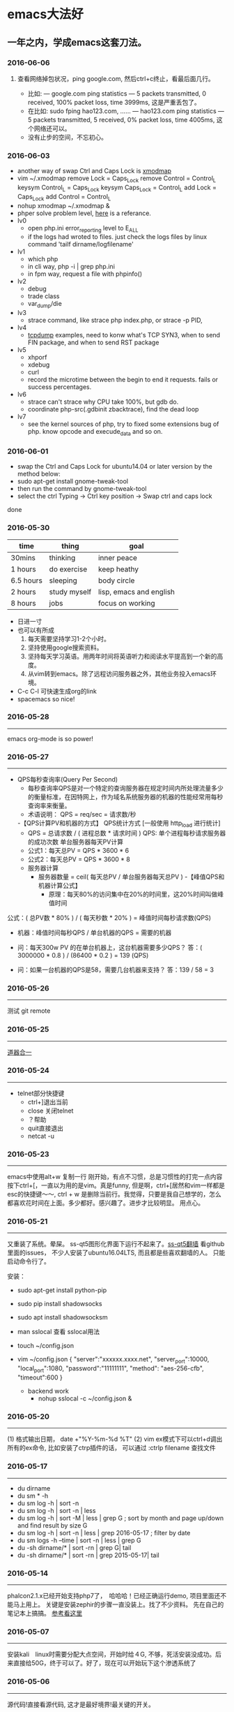 
* emacs大法好
** 一年之内，学成emacs这套刀法。
*** 2016-06-06
*****  查看网络掉包状况，ping google.com, 然后ctrl+c终止，看最后面几行。
+ 比如: --- google.com ping statistics --- 5 packets transmitted, 0 received, 100% packet loss, time 3999ms, 这是严重丢包了。
+ 在比如: sudo fping hao123.com, ...... --- hao123.com ping statistics --- 5 packets transmitted, 5 received, 0% packet loss, time 4005ms, 这个网络还可以。
+ 没有止步的空间，不忘初心。
*** 2016-06-03
+ another way of swap Ctrl and Caps Lock is [[https://www.emacswiki.org/emacs/MovingTheCtrlKey][xmodmap]] 
+ vim ~/.xmodmap
  remove Lock = Caps_Lock
  remove Control = Control_L
  keysym Control_L = Caps_Lock
  keysym Caps_Lock = Control_L
  add Lock = Caps_Lock
  add Control = Control_L
+ nohup xmodmap ~/.xmodmap  &
+ phper solve problem level, [[http://rango.swoole.com/archives/340][here]] is a referance.
+ lv0 
  - open php.ini error_reporting level to E_ALL
  - if the logs had wroted to files. just check the logs files by linux command 'tailf dirname/logfilename'
+ lv1 
  - which php
  - in cli way, php -i | grep php.ini
  - in fpm way, request a file with phpinfo()
+ lv2
  - debug
  - trade class
  - var_dump/die
+ lv3 
  - strace command, like strace php index.php, or strace -p PID, 
+ lv4
  - [[http://www.rationallyparanoid.com/articles/tcpdump.html][tcpdump]] examples, need to konw what's TCP SYN3, when to send FIN package, and when to send RST package
+ lv5 
  - xhporf
  - xdebug
  - curl
  - record the microtime between the begin to end it requests. fails or success percentages.
+ lv6
  - strace can't strace why CPU take 100%, but gdb do.
  - coordinate php-src(.gdbinit zbacktrace), find the dead loop
+ lv7
  - see the kernel sources of php, try to fixed some extensions bug of php. know opcode and execude_data and so on.

*** 2016-06-01 
+ swap the Ctrl and Caps Lock for ubuntu14.04 or later version by the method below:
+ sudo apt-get install gnome-tweak-tool
+ then run the command by gnome-tweak-tool
+ select the ctrl Typing -> Ctrl key position -> Swap ctrl and caps lock
done
*** 2016-05-30 
| time      | thing        | goal                    |
|-----------+--------------+-------------------------|
| 30mins    | thinking     | inner peace             |
| 1 hours   | do exercise  | keep heathy             |
| 6.5 hours | sleeping     | body circle             |
| 2 hours   | study myself | lisp, emacs and english |
| 8 hours   | jobs         | focus on working        |

+ 日进一寸
+ 也可以有所成
  1) 每天需要坚持学习1-2个小时。
  2) 坚持使用google搜索资料。
  3) 坚持每天学习英语。用两年时间将英语听力和阅读水平提高到一个新的高度。
  4) 从vim转到emacs。除了远程访问服务器之外，其他业务投入emacs环境。
     
+ C-c C-l 可快速生成org的link
+ spacemacs so nice!

*** 2016-05-28
----------------------------------------------------------------------
emacs org-mode is so power!

*** 2016-05-27
----------------------------------------------------------------------
+ QPS每秒查询率(Query Per Second)
  - 每秒查询率QPS是对一个特定的查询服务器在规定时间内所处理流量多少的衡量标准，在因特网上，作为域名系统服务器的机器的性能经常用每秒查询率来衡量。
  - 术语说明：
    QPS = req/sec = 请求数/秒
  -【QPS计算PV和机器的方式】
  QPS统计方式 [一般使用 http_load 进行统计]
  - QPS = 总请求数 / ( 进程总数 * 请求时间 )
    QPS: 单个进程每秒请求服务器的成功次数
    单台服务器每天PV计算
  - 公式1：每天总PV = QPS * 3600 * 6
  - 公式2：每天总PV = QPS * 3600 * 8
  +  服务器计算
    - 服务器数量 = ceil( 每天总PV / 单台服务器每天总PV )
      -【峰值QPS和机器计算公式】
      - 原理：每天80%的访问集中在20%的时间里，这20%时间叫做峰值时间
公式：( 总PV数 * 80% ) / ( 每天秒数 * 20% ) = 峰值时间每秒请求数(QPS)
- 机器：峰值时间每秒QPS / 单台机器的QPS = 需要的机器
- 问：每天300w PV 的在单台机器上，这台机器需要多少QPS？
  答：( 3000000 * 0.8 ) / (86400 * 0.2 ) = 139 (QPS)

- 问：如果一台机器的QPS是58，需要几台机器来支持？
  答：139 / 58 = 3

*** 2016-05-26
----------------------------------------------------------------------
测试 git remote 
*** 2016-05-25
----------------------------------------------------------------------
[[http://www.cnblogs.com/zhuweisky/p/5003771.html][道器合一]]

*** 2016-05-24
----------------------------------------------------------------------
+ telnet部分快捷键
  - ctrl+]退出当前
  - close 关闭telnet
  - ？帮助
  - quit直接退出
  - netcat -u 

*** 2016-05-23
----------------------------------------------------------------------
emacs中使用alt+w 复制一行
刚开始，有点不习惯，总是习惯性的打完一点内容按下ctrl+[，一直以为用的是vim。真是funny, 但是啊，ctrl+[居然和vim一样都是esc的快捷键～～,
ctrl + w 是删除当前行。我觉得，只要是我自己想学的，怎么都喜欢花时间在上面。多少都好。感兴趣了。进步才比较明显。
用点心。

*** 2016-05-21
----------------------------------------------------------------------

又重装了系统。晕屎。
ss-qt5图形化界面下运行不起来了。[[https://github.com/shadowsocks/shadowsocks-qt5/issues/312][ss-qt5翻墙]]
看github里面的issues， 不少人安装了ubuntu16.04LTS, 而且都是些喜欢翻墙的人。
只能启动命令行了。

安装：
+ sudo apt-get install python-pip
+ sudo pip install shadowsocks
+ sudo apt install shadowsocksm

+ man sslocal 查看 sslocal用法

+ touch ~/config.json 
+ vim ~/config.json
  {
  "server":"xxxxxx.xxxx.net",
  "server_port":10000,
  "local_port":1080,
  "password":"11111111",
  "method": "aes-256-cfb",
  "timeout":600
  }

 + backend work
  - nohup sslocal -c ~/config.json  &  

*** 2016-05-20
----------------------------------------------------------------------
(1) 格式输出日期， date +"%Y-%m-%d %T"
(2) vim ex模式下可以ctrl+d调出所有的ex命令, 比如安装了ctrp插件的话， 可以通过 :ctrlp filename 查找文件

*** 2016-05-17
----------------------------------------------------------------------
+ du dirname
+ du sm * -h
+ du sm log -h | sort -n 
+ du sm log -h | sort -n | less
+ du sm log -h | sort -M | less | grep G          ; sort by month and page up/down and find result by size G
+ du sm log -h | sort -n | less | grep 2016-05-17 ; filter by date
+ du sm logs -h --time | sort -n | less | grep G 
+ du -sh dirname/* | sort -rn | grep G| tail 
+ du -sh dirname/* | sort -rn | grep 2015-05-17| tail 

*** 2016-05-14
----------------------------------------------------------------------
phalcon2.1.x已经开始支持php7了，　哈哈哈！已经正确运行demo, 项目里面还不能马上用上。
关键是安装zephir的步骤一直没装上。找了不少资料。
先在自己的笔记本上搞搞。
[[https://gist.github.com/Tosyn/fef6437dd3906ff200e471e478eaae95][参考看这里]]

*** 2016-05-07
----------------------------------------------------------------------
安装kali　linux时需要分配大点空间，开始时给４G, 不够，死活安装没成功。后来直接给50G，终于可以了。好了，现在可以开始玩下这个渗透系统了

*** 2016-05-06
----------------------------------------------------------------------
源代码!直接看源代码, 这才是最好境界!最关键的开关。

*** 2016-04-30
----------------------------------------------------------------------
提高业务能力的同时，坚持学习python。后者反过来会促进业务能力的增强。

*** 2016-04-29
----------------------------------------------------------------------
+ To follow the path: 沿着这样一条道路：
+ look to the master, 关注大师，
+ follow the master, 跟随大师，
+ walk with the master, 与大师同行，
+ see through the master, 洞察大师，
+ become the master. 成为大师。

*** 2016-04-24
sed命令相当的牛逼，　一定要学会，　sed -i 直接可以编辑文件，当一个文件很大时，用sed比vim要更方便
----------------------------------------------------------------------
+ nl 
+ sed
+ awk
三个命令行非常有用

*** 2016-04-23
----------------------------------------------------------------------
+ 升级到ubuntu16.04之后，发现php也更新了。但是mysql没更新。重新布置下环境：　
  1) sudo apt-get install php7.0-fpm php7.0-mysql
  2) sudo vim /etc/nginx/sites-available/default 添加index.php
  3) 将这行注释去掉，fastcgi_pass unix:/run/php/php7.0-fpm.sock;
  4) include snippets/fastcgi-php.conf;这样放出来
  5) sudo nano /etc/php/7.0/fpm/php.ini , 将cgi.fix_pathinfo=0
  6) sudo service php7.0-fpm reload 成功了
  7) laravel 的spark需要在php7.0的基础上安装mbstring扩展
  8) sudo apt install php7.0-mbstring

*** 2016-04-11
----------------------------------------------------------------------
+ ubuntu下使用c-space启动emacs内的中文输入法，　lc_ctype=zh_cn.utf-8 emacs 
+ gtd getting thing done, 翻译：把事情做完。
  - 本质是放空人的大脑。然后一步步按照设定的路线去努力执行。
  - 五个核心原则是：收集、整理、组织、回顾、执行。
+ laravel 5 查询最后一条查询sql 
  - 需要开启querylog 
  - db::connection()->enablequerylog();
  - dd(db::getgetquerylog());

*** 2016-04-09
----------------------------------------------------------------------
+ ubuntu14.04 默认的nodejs太老了，　
  - sudo add-apt-repository ppa:chris-lea/node.js
  - sudo apt-get update
  - sudo apt-get install nodejs

*** 2016-04-06
+ mysql去除重复的数值
  - select  b.id, b.status, b.name,  case  when f.id is null then 0 else 1 end is_tag
    from b_table as b 
    left join d_table as d on b.id=d.id 
    left  join (select distinct id from f_table) as f on b.id=f.id
    where b.status=3;
*** 2016-04-03
----------------------------------------------------------------------
今天是清明节
看了下数据库的帮助命令，　大有搞头啊！　help command 可以看见少数操作命令，　help contents相当于进入了一个mysql的结构的总目录。对于mysql还是有很多东西不知道的呀，嘿嘿嘿~
*** 2016-04-01
----------------------------------------------------------------------
愚人节～～，　学习新的东西的时候，自己才会全身心的投入进去。
*** 2016-03-31
----------------------------------------------------------------------
mysql 查询字段长度：　select length(column_name) from table_name;

*** 2016-03-31
----------------------------------------------------------------------
mysql查看保存的字段长度: select  length(str) from test_table;

*** 2016-03-25
----------------------------------------------------------------------
+ dpkg -l | grep jdk 
+ dpkg -l 查看linux下安装文件路径
*** 2016-03-25
----------------------------------------------------------------------
请解释下strtotime(),time(),microtime(),date()的区别。。。。。。

*** 2016-03-24
----------------------------------------------------------------------
远程版本库采用merge request比本地merge master更高效

*** 2016-03-23
----------------------------------------------------------------------
+ 今天学了两个牛逼的命令：
  - 一个是vim 中的多文件替换 
    1):args dirname/**/*.php 
    2):argdo %s/test1/test2/ge | update
  - 二是：linux终端 grep -rl need_replace_word dirname | xargs sed -i 's/test1/test2/g'

+ 查看内存
  cat /proc/meminfo

*** 2016-03-16
----------------------------------------------------------------------
通过 curl　方式发post请求，如果url域名经过 30x　跳转后，$_post不会被保持的！可以通过ip方式避免跳转的问题 
301的调整是不被保持的

*** 2016-03-15
----------------------------------------------------------------------
回顾一下本次alphago与小石头的人机对局，感觉很奇妙啊。alphago确实有进入世界前三的水准。对处于下坡路的小李来说，相对吃力。这个时代，正是缺少神之一手的棋手的时代。然而alphago还不是完全体，人类已经意识到围棋还存在的广阔的提升空间，或许等begago出来的时候，或许人类将迎来围棋的巅峰时代!而我们将见证到这个围棋时代的到来。

*** 2016-03-13
----------------------------------------------------------------------
第７８手的挖，　实在是"神之一手"啊。这一刻，　简直是吴清源附体，　佐为附体啊！这才是小李啊！哈哈，那个犀利的小石头还在。这才是围棋的魅力所在啊！逼得alphago都出bug了！

*** 2016-03-12
----------------------------------------------------------------------
alphago 太牛逼了。完全颠覆了我心目中机器对围棋的理解。见证了这个奇特的围棋历史奇点。

*** 2016-03-11

永远不要轻视那些看起来能力不如自己的人.
今天被一个初中生给我上了一课：我不够自律。自己的自控能力不够。
如果我连自己的没法控制，那真的是一无是处。

*** 2016-03-10
----------------------------------------------------------------------
这给了我一个很大的启发：
(1) 如果要赌，你就赌人少赌的那个。人类的本性是和自然规律相反的。
(2) 太震惊了，　alphago第二局居然也赢了。
(3) 要集中力量。
(4) 向大师学习。

*** 2016-03-09
----------------------------------------------------------------------
今天李世石败给ai了。历史的一个重要时刻啊。计算机离人的思考思维还有多远距离？

*** 2016-03-09
----------------------------------------------------------------------
今天李世石要于ai比赛了。历史的一个重要时刻啊。计算机离人的思考思维还有多远距离？

gulp 依赖比较新的npm, npm需升级到5.7.1. 

*** 2016-03-09
----------------------------------------------------------------------
df 查看硬盘使用情况, du -sm * -h 查看磁盘空间   -h human

*** 2016-03-07
----------------------------------------------------------------------
既然是数据, 在计算机网络结构层划分中一定有对应的有载体和关联, 需要重新梳理下这其中的关系.

*** 2016-03-05
----------------------------------------------------------------------
时间，精力，钱被撕的四分五裂，这样下去什么事情也弄不成。

*** 2016-03-03
----------------------------------------------------------------------
将早上的一点时间抽出来。积累起来做点事情。还有坐车的时间。
所有的事物都可以看成是数据。他们都有最小的单元结构，不同的次序组成了他们的运行的流程。要知道他们之间的关系，必须熟悉他们的结构和组织形式，以及他们运行的次序。

*** 2016-03-03
----------------------------------------------------------------------
我的时间都用在哪里了？
今天安装nvm, 用于node.js版本管理。
(1) git 下载creationix下的nvm到本地，
(2) 进入目录，执行./install.sh
(3) 启用source ./nvm.sh
(4) 将变量写到.zshrc里面去，　开机启动
(5) nvm -v
(6) nvm help 开始玩吧
用简单的思维来总结网络的事物，　我的理解是：数据, 结构, 次序的集合。

*** 2016-03-01
----------------------------------------------------------------------
laravel 的eloquent非常强大，　比phalcon强大太多了。
夜深人静，　折开笔记本，启动ubuntu, 戴上耳机， 翻开今天下载的一首音乐。一个悠扬的声音划破天际，直抵心房，仿佛穿行在一条苍茫峡谷。　　
什么时候能弄一套合心意的音响？

*** 2016-02-29
----------------------------------------------------------------------
即使对某一件兵器特别偏爱， 也不要拘泥于兵器。有比兵器更强大的力量。

*** 2016-02-27
----------------------------------------------------------------------
导出查询结果到一个文件里面。
mysql -uname -h hostname -p psw -e"use dbname; select * from table" > /temp/test.xls

还是一句话：天下武功， 唯快不破.

+ php artisan make:middleware oldmiddleware  
+ php artisan make:middleware beforemiddleware 前置操作的中间件
+ php artisan make:middleware aftermiddleware 后置操作的中间件

vagrant up启动时， 启动virtualbox时报个错。
"virtualbox failed to open a session for the virtual machine  "

*** 2016-02-26
----------------------------------------------------------------------
+ shadowsocks-go翻墙
  1) sudo apt-get install golang
  2) git clone https://github.com/shadowsocks/shadowsocks-go
  3) echo $golang 查看go路径, 比如是~/gocode什么的, 然后进去, 一直到src下面, 新建文件夹golnag.org/x, 下载加密crypto,命令为git clone https://github.com/golang/crypto
  4) 现在可以安装go-server了
    - go get github.com/shadowsocks/shadowsocks-go/cmd/shadowsocks-server 再就是客户端
    - go get github.com/shadowsocks/shadowsocks-go/cmd/shadowsocks-local 这就安装大工告成了！
  5) 放心， 你怎么输入google都不会有反应的。不用着急， 还没完, 启动啊，
  可以放到后台去， 免得占用我的终端
    - cd ~/go路径/bin, 执行
    - nohup .shadowsocks-server  &
    - nohup .shadowsocks-local  &
  现在， 到墙外去耍去吧！前提是你的chome安装了switchysharp.1.10.5.crx或者别的代理
  这能帮到这里了～
+ laravel 这个最好还是设置下快捷方式
 - 将alias laravel='~/.composer/vendor/bin/laravel'  放置到~/.zshrc最后， 
 - 重新执行下这个文件source ~/.zshrc, 这里的zshrc是和bash一样的工具, 就是更强大一下， 至于强大在哪些地方， 我也不知道。
+ 没有沉淀的输出如果传播出去， 很快就会消散, 消亡。
  怎么把项目弄到博客网站上去？这是个问题。 现在只是一个一个文件的放上去， 很不好。
+ php artisan migrate 时发现自己的文件名改过了。可以 composer dump-autoload一下, 再重新执行即可。laravel貌似比phalcon好用的多。
+ 今天被onclick坑死了！ <a onclick="method_dosth()"></a> onclick这个写法， 不知道是怎么回事， 到app的话调用了什么都是没有回调的～～， 必须携程onclick， 谁能解释一下？
laravel 上手很快。下周可以用laravel来做博客的开发框架。

*** 2016-02-25
----------------------------------------------------------------------
修改git默认的nano编辑器为vim的方法， 设置一下 git config –global core.editor vim

*** 2016-02-24
----------------------------------------------------------------------
从一个不熟悉的环境转回来, 感觉vim是如此的顺心如意! 这兵器果然越用约有意思.
利用周末的时间，下周一之前， 将一个简单的图书馆管理系统开发出来。使用laravel框架, 优先做图书增删改查， 以及借阅的功能。
晋级那种事放到后面再说。技术上来之后， 晋级不晋级， 无所谓。
那么， 让我们开始吧。哟西～ 

*** 2016-02-23
----------------------------------------------------------------------
9秒开机了！so sexy!ssd 大发好！x
*** 2016-02-22
----------------------------------------------------------------------
两种兵器对比着学。
固态硬盘的速度比机械硬盘存在一个质的差别。

*** 2016-02-19
----------------------------------------------------------------------
+ "建设性的懒惰才是真正的程序员应该有的特质。"
+ "虽然编程基本上仍是一种个人封闭的活动，真正高超的程序来自于借助整个社区的注意力和脑力。一哥在封闭的项目中只使用自己脑力的开发者， 将会输给一个知道创造一个开放、进化式的环境--从中吸收成千上万人的探索设计空间的反馈、编码贡献、臭虫检测和其他的改进--开开发者。"

+ "目标只有通过许多共同意志的竭诚努力才能实现."
+ "不管怎样， 在一个便宜电脑和快速互联网连接的世界里， 我们很一致的发现真正唯一的稀缺资源是有技术的努力。开源项目本质上从不会为了争夺机器或者网络或办公空间而成立；他们只在开发者自己失掉兴趣的时候消亡。"
+ "开源的成功带来的一个最重要的影响会是教育我们：乐趣是创造性工作中最有效的经济模式。"

*** 2016-02-09
----------------------------------------------------------------------
年味一年比一年淡了。

*** 2016-02-06
----------------------------------------------------------------------
回家的路

*** 2016-02-04
----------------------------------------------------------------------
emacs 是个什么东西？
用emacs -nw -q 不安装任何插件启动emacs

*** 2016-02-18
----------------------------------------------------------------------
进入帮助文档内部
+ c-h i
+ c-h t
+ c-h w
+ m-x tetris 玩俄罗斯方块
+ emacs -nw --color=no  不需要颜色
+ emacs --daemon 作为守护进程运行
+ emacsclient -t 桌面环境下打开命令行版的emacs

*** 2016-02-17
----------------------------------------------------------------------
what a beauty day today ! emacs is coming! come on!
+ m-d equal kill a word
+ m-delete means backward-kill-world
+ m-k kill-sentence
+ c-k kill-line
+ reset c-x u, c-/, c-_
+ c-y means paste, but  c-y then m-y means next paste, like next register in vim, just like a circle
+ c-u means n times to do 
  examples like : c-u 6 c-k means delete three lines, not 6 lines!
+ c-g(esc esc esc) keyboard-quit
+ backspace        backward-delete-char
+ c-d              delete-char
+ c-x c-s              save
+ move : 
+ c-f next-char
+ c-b prew-char
+ c-p prew-line
+ c-n next-line
+ c-e end-of-line
+ c-a ahead-of-line
+ c-l  like h m l in vim(re center)
+ m-f forward-word
+ m-b backward-word
+ m-a backward-sentence
+ m-e forward-sentence
+ c-v  scroll-up
+ m-v  scroll-down
 search:
+ c-s isearch forward
+ c-r isearch backward
+ esc c-s  isearch-forward-regexp
+ esc c-r  isearch-backward-regexp
+ m-%      waken replacement
+ c-x c-f  find a file 
+ c-x o  change window
+ c-x 1  only one window, like :only in vim
+ c-x c-b list all the buffer files
+ c-x b 
+ c-x k kill-buffer
+ m-x describe-variable -> "enter" -> auto-mode-alist see all the mode , so sexy!
+ m-x compile  woken the compile in linux
+ c-\切换输入法
+ c-x shell 进入shell模式, 然后c-x c-b 返回buffer

*** 2016-02-16
----------------------------------------------------------------------
start to use emacs to do something

*** 2016-02-03
----------------------------------------------------------------------
开始学习emacs
网站搭建起来之后，要逐步建立起自己的博客系统。
持续更新较高质量的博客内容。
你问我800多块钱的书， 我会不会看？那我买来是干什么的？

*** 2016-01-24
----------------------------------------------------------------------
做人确实比学代码难
用一个简单的文本文件把每次出错的信息记录下来，后面如果解决了就把解决方法也记录一下，养成这种学习习惯，会受益匪浅, 写博客是最好的办法。

*** 2016-01-23
------------------------------------------------------------------------
一龙哥身上有很多东西可以学习。查找一个问题，居然可以发现其背后那么多关联的东西。受教了。

*** 2016-01-22
------------------------------------------------------------------------
知耻而后勇.
let's go!

*** 2016-01-21
------------------------------------------------------------------------
window.location.search可以获取url里面的查询的参数。
今天遇到一个问题：h5调用app接口。这个很难做兼容。
*** 2016-01-20
------------------------------------------------------------------------
nohup my/go/command   &    可以把程序丢到后台去，　注销不会kill这个进程，　重启可以。若用ctrl+z做相同的事，　退出当前终端，　进程被kill.

*** 2016-01-19
------------------------------------------------------------------------
zsh终端里面可以直接输入文件夹名，　进入目录，不需要加前缀cd。
..直接道上一级目录。~直接到home目录来了。 不错。

"计划这个词，只是将构思束之高阁的另一种表达方式。只要想到好的构思，我们立刻就着手实现。"  --《黑客与画家》
instll phpbrew to control  version of php. [[https://github.com/phpbrew/phpbrew][phpbrew]]

*** 2016-01-18
------------------------------------------------------------------------
备案提交了，下周拍下照，备案应该就快下来了。我自个儿的网站的第一个hello　world就快出来了。到时候，有的写了。写作于我而言有特殊的用处。对于我来说，是真正的好记性不如烂笔头。而且随着岁月溜去，能留下某一下瞬间的想法，不是一件很有意思的事情么？　
rsync -av　file (or dir) nil@xxx.xx.x.xxxxx:/home/nil 远程复制命令，　niubility!

*** 2016-01-17
------------------------------------------------------------------------
下划线和竖线都比矩形的光标要快。

*** 2016-01-16
------------------------------------------------------------------------
+ vim 中直接!clisp %执行当前lisp文件，　无须退出。
+ ssh key 
+ ssh-keygen -t rsa -c 'email'

+ 安装composer并且设置为全局变量
  curl -ss https://getcomposer.org/installer | sudo php -- --install-dir=/usr/local/bin --filename=composer

1999年的那年，　京东和阿里不同的领导人的定位，居然发展成今天的格局。定位不同，发展的速度，方向差异竟然这么大！

*** 2016-01-14
------------------------------------------------------------------------
+ chsh -s /bin/zsh root
+ chsh -s /bin/zsh 当前用户修改bash=>zsh

+ curl -ssl http://git.io/git-extras-setup | sudo bash /dev/stdin
  安装git summary 代码统计
+ curl -ssl http://git.io/git-extras-setup | sudo bash /dev/stdin
  安装git summary 代码统计

+ 查询某一列重复的记录
  select user_name, count(*) as count from user_table group by user_name having count>1; 

+ sudo nginx -s reload 可以替代sudo service nginx restart
+ 丧心病狂的配置啊
  git config --global alias.lg "log --color --graph --pretty=format:'%cred%h%creset -%c(yellow)%d%creset %s %cgreen(%cr) %c(bold blue)<%an>%creset' --abbrev-commit"

*** 2016-01-13
------------------------------------------------------------------------
学了点emacs的皮毛， 感觉不是很顺手，毕竟vim使用快一年半了。但是emacs应该是lisp入门的绝好材料。
+ c-p上，c-f后, c-b左，c-n下一
+ c-l上中下屏幕切
+ c-x c-q只读模式， 相当于vim的普通模式
+ c-v下一页， m-v上一页, 
+ control和alt基本上是对着干， vim里面是大小写对着来。
+ c-a和c-e将光标移到“一行”的头尾， m-a和m-e将光标移动到"一句"的头尾

*** 2016-01-12
------------------------------------------------------------------------
lisp是什么样的语言？这个们进去会怎么样？看了《黑客与画家》， 很有冲动， 想钻进这道门里去。在知乎，百度，google， 各种途径里面去找它的点点滴滴， 迫切想找一个入口。
这两天的事物很有冲击力：虾米的大气音乐， deepin系统的使用， 对lisp的着迷， 。。。。。。
脑子充血了，反正。不管是什么路了。我冲下去了！

*** 2016-01-10
------------------------------------------------------------------------
from today , use deepin system for my own computer system
use english everyday 

good beginning!
deepin install php7.0.2   by "[[http://blog.sina.com.cn/s/blog_40bb2de40102w718.html][deepin下安装php7]]"

sleep well tonight, tomorrow sun will still rises

gtkhash
ubuntu下校验文件的hash值工具
*** 2016-01-08
--------------------------------------------------------------------------

+ 测试git rebase -i
+ find / -name 'metronic' -type d   # 查找目录
+ find / -name components_editors.html -print # 查找文件

*** 2016-01-04
--------------------------------------------------------------------------
学习应该是随时随地, 从项目中吸收养分. 以项目中遇到的问题和疑点展开, 由点到面的蔓延.而不是特意的去学习各种还没有用上的东西. 学以致用是最适合自己的学习东西的方法.
随着经验的积累, 知识结构也会慢慢完善起来. 最后再补充缺失的知识结构.
越学越有意思了.

*** 2016-01-04
--------------------------------------------------------------------------
insert into  replace into 和 insert的区别, 

insert into表示插入数据，数据库会检查主键，如果出现重复会报错； 
replace into表示插入替换数据，需求表中有primarykey，或者unique索引，如果数据库已经存在数据，则用新数据替换，如果没有数据效果则和insert into一样； 
insert ignore表示，如果中已经存在相同的记录，则忽略当前新数据
*** 2016-01-03
--------------------------------------------------------------------------
凌晨四点, 醒. 人生百年, 白驹过隙. 

"
代码review ，合并master 之前还是要认真做代码审查，提高代码质量
开发之前不要急着coding，先做到心里有比较完整的思路，再开始，要注意一开始代码的质量，不要等到最后去优化，优化，可以随时随地
"
------ 旺旺

*** 2016-01-01
--------------------------------------------------------------------------
还是应该打实基础.

*** 2015-12-28
--------------------------------------------------------------------------
+ extract() 函数把数组按键值映射出来.
+ ctrl-t 和ctrl-o, ctrl-i的区别是?

*** 2015-12-27
--------------------------------------------------------------------------
adminlte 这个后台样式也不错

*** 2015-12-26
--------------------------------------------------------------------------
metronic 有很多的js
终端界面的颜色不太好看.
技术,没有终点.

*** 2015-12-25
--------------------------------------------------------------------------
到过一个地方之后，可能都会对之前不可企及的东西不以为然。比如，买过一个体验不错的耳机之后，你之前的那些随手机赠送的耳机，将变得难以忍受。甚至宁愿不听。

*** 2015-12-24
--------------------------------------------------------------------------
mysql 声明变量及赋值
select @a:=1;select count(*) from table_name where 1=1 and id>1 and (@a:=@a+1);select @a;

*** 2015-12-23
--------------------------------------------------------------------------
http定义了与服务器交互的不同方法，最基本的方法有4种，分别是get，post，put，delete。url全称是资源描述符，我们可以这样认为：一个url地址，它用于描述一个网络上的资源，而http中的get，post，put，delete就对应着对这个资源的查，改，增，删4个操作。到这里，大家应该有个大概的了解了，get一般用于获取/查询资源信息，而post一般用于更新资源信息

"理论上讲，post是没有大小限制的，http协议规范也没有进行大小限制, post数据是没有限制的，起限制作用的是服务器的处理程序的处理能力"

post的安全性要比get的安全性高
get是向服务器发索取数据的一种请求，而post是向服务器提交数据的一种请求

http定义了与服务器交互的不同方法，最基本的方法有4种，分别是get，post，put，delete。url全称是资源描述符，我们可以这样认为：一个url地址，它用于描述一个网络上的资源，而http中的get，post，put，delete就对应着对这个资源的查，改，增，删4个操作。到这里，大家应该有个大概的了解了，get一般用于获取/查询资源信息，而post一般用于更新资源信息。

1.根据http规范，get用于信息获取，而且应该是安全的和幂等的。

　　(1).所谓安全的意味着该操作用于获取信息而非修改信息。换句话说，get 请求一般不应产生副作用。就是说，它仅仅是获取资源信息，就像数据库查询一样，不会修改，增加数据，不会影响资源的状态。

　　* 注意：这里安全的含义仅仅是指是非修改信息。

　　(2).幂等的意味着对同一url的多个请求应该返回同样的结果。这里我再解释一下幂等这个概念：

　　幂等（idempotent、idempotence）是一个数学或计算机学概念，常见于抽象代数中。
　　幂等有一下几种定义：
　　对于单目运算，如果一个运算对于在范围内的所有的一个数多次进行该运算所得的结果和进行一次该运算所得的结果是一样的，那么我们就称该运算是幂等的。比如绝对值运算就是一个例子，在实数集中，有abs(a)=abs(abs(a))。
　　对于双目运算，则要求当参与运算的两个值是等值的情况下，如果满足运算结果与参与运算的两个值相等，则称该运算幂等，如求两个数的最大值的函数，有在在实数集中幂等，即max(x,x) = x。

[[http://www.cnblogs.com/sjrhero/articles/1832747.html][参考]]

*** 2015-12-13
--------------------------------------------------------------------------
今天想孙晨请教个问题，才发现自己平时阐述问题都是不清楚的。自己都讲不清楚这个问题，还怎么指望请教别人？怎么加强自己的表达能力？

*** 2015-12-12
--------------------------------------------------------------------------
锻炼身体对于一个程序员来说,是至关重要的.重要性甚至应该排在工作之前.无视健康,终究会败在健康下.
继续坚持锻炼.

突然冒出一个想法.看看怎么实现它.

下午在深大散步, 借书无果. 后面走到校园内湖边上, 仰躺在湖边的草地上想了许多.

*** 2015-12-10
--------------------------------------------------------------------------
一般sql我都按照这样的格式

select
fields.....,
fields.....
from xxx as xxx
inner join xxx as xxx on xxx=xxx
where xx = xx
and yy = yy
and zz = zz
group by xxx
order by xxx
limit xxx offset xxx

*** 2015-12-03
--------------------------------------------------------------------------
终端里面访问sql， 可以用explain开头， 可以查询索引的使用是否合理
奇怪,在家里的电脑上push的东西,远程有图标记录, 在公司就没有. 这是什么原因?

*** 2015-12-01
--------------------------------------------------------------------------
创建表添加注释：
create table groups( 
gid int primary key auto_increment comment '设置主键自增',
gname varchar(200) comment '列注释',
) comment='表注释'

*** 2015-11-30
--------------------------------------------------------------------------
自行车：
山地车重要的部分包括车架，前叉，刹车，变速，车轮。
先说车架，就材质来说，车架有高碳钢的，有铝合金的，当然铝合金比较轻巧，高碳钢维修起来比较方便。就整体而言，车架分为硬车架和全避震车架，两者各有优缺点，硬车架骑行轻便，全避震车架适用于复杂路况
再说前叉，简单分为硬前叉和带避震的前叉，细分的话，依次为弹簧叉，阻力叉，油簧叉，油气叉，前叉越高级越需要细心呵护，一般情况下，选个弹簧叉就能满足普通人的需要了。
然后是刹车，明显地分为碟刹和v刹，两者工作原理不同，价格差别也很大，v刹靠摩擦，碟刹靠制动轴，v刹是抱死式的，经常高速骑行的最好不要用v刹，抱死易侧滑。
其次是变速，包括指拨，指拨有手拨和指拨之分，前拨，后拨，飞轮（飞轮有普通旋式和定位式，定位式更精确）及牙盘。
至于车轮，车轮需要注意的是车圈和轮胎，车圈有刀圈和t型圈之分。外胎的形状对车手有影响，我们大致根据路面选择轮胎的形状即可。
最后简要说说其他部位，有车条（整体式车轮是没有车条的），停车支撑，车把（根据个人需要选择合适的车把），鞍座（大都符合人体工程学，一般都很舒服），花鼓（即轴，分锁死式和快拆式），中轴（梅花孔中轴，方孔中轴），链条（长距离骑行需要自备链条油）。


atom 是一种基于xml（标准通用标记语言的子集）的文档格式以及基于http的协议，它被站点和客户工具等用来聚合网络内容，包括weblog和新闻标题等,它借鉴了各种版本rss的使用经验 atom正走在通往ietf标准的路上，在这之前，atom的最后一个版本是"atom 0.3"，并且已经被相当广泛的聚合工具使用在发布和使用(consuming)上。
值得一提的是, blogger和gmail这两个由google提供的服务正在使用atom.
atom是开发一个新的网志摘要格式以解决目前rss存在的问题混乱的版本号，不是一个真正的开放标准，表示方法的不一致，定义贫乏等等。
它与rss相比来讲，有更大的弹性。

*** 2015-11-29
--------------------------------------------------------------------------

手筋特训看完一遍了.
换个环境,都事物的看法会有些不同.
*** 2015-11-27
--------------------------------------------------------------------------
莫比乌斯环只有一面
"假定那是一个传奇，任何一个传奇终将落幕，但绕梁若干世，被传颂。我个人更加认为小李的奇在敢于退出韩国棋院的休职，奇在他每逢提及大李必称李昌镐老师。40岁的乔丹退役时，科比25岁，我们假定乔丹是传奇。那么，科比如说出单挑5%的话……再或者，对手是吴清源先生……传奇，只是输给岁月，而非隔代的人。目前这个世道，还真不知道那个运动员有什么霸气。年少，只是懂棋，而非悟道罢了"
柯洁太狂了。忘了上次“让井山裕太血贱五步”的言论了。
*** 2015-11-26
--------------------------------------------------------------------------
php -r "echo date('y-m-d h:i:s', strtotime('+8').php_eol)"
命令行里面运行php程序输入，
拉丁猪游戏的实现
*** 2015-11-25
--------------------------------------------------------------------------
+ 判断回文小程序
+ aptitude 安装效果比apt-get 更好。
+ gpasswd -d tml smbuser
  正在将用户“tml”从“smbuser”组中删除
+ gpasswd：未知成员 tmlgpasswd -d tml smbuser
  正在将用户“tml”从“smbuser”组中删除
  gpasswd：未知成员 tml
*** 2015-11-17
--------------------------------------------------------------------------
"o use an analogy, if algorithms were about automobiles, it would be for the person who wants to know how cars work, how they are built, and how one might design fuel-efficient, safe, reliable vehicles for the 21st century. the people who hate algorithms are the ones who just want to know how to drive their car on the highway, just like everyone else."
"if you want to become a good programmer, you can spend 10 years programming, or spend 2 years programming and learning algorithms."
"算法是一种将有限计算资源发挥到极致的武器，当计算资源很富余时算法确实没大用，但一旦到了效率瓶颈算法绝壁是开山第一刀。"
"基于各种数据结构上的增删改查。如字符串的查找翻转，链表的查找遍历合并删除，树和图的查找遍历，后来为了更好的查找，我们想到了排序，排序仍然不够，我们有了贪心、动态规划，再后来东西多了，于是有了海量数据处理，资源有限导致人们彼此竞争，出现了博弈组合概率。"

*** 2015-11-16
--------------------------------------------------------------------------
三天不练手生。alias mydir='cd /xxxx/xxxx' 自定义别名

*** 2015-11-15
--------------------------------------------------------------------------

只有打碎些东西,有的化学反应才会发生.慢慢的,我开始从各方面不自觉的运用围棋的翻盘观念来反省日常生活.

*** 2015-11-13
--------------------------------------------------------------------------
要注意细节，很多个细小的优化，一点点持续地积累，积少成多，最终汇聚为惊艳的成果。为山九仞，岂一日之功。

*** 2015-11-12
--------------------------------------------------------------------------
cli command : php -i  -> 图形界面下phpinfo()的输出效果
php -a : 供交互式 shell，和 ruby 的 irb 或 python 的交互式 shell 相似，此外还有很多其他有用的命令行选项。

"一款开源软件能否在商业上成功，很大程度上依赖三件事 - 成功的 user case, 活跃的社区和一个好故事 "

今天安装vagrant布置一个多开发环境,  修改vagrantfile后发现一个问题：vagrant ssh启动时报错->  

there is a syntax error in the following vagrantfile. the syntax error
message is reproduced below for convenience:
/xxx/vagrantfile:54: syntax error, unexpected keyword_end, expecting end-of-input

另外，不能把目录设置成777的权限。即使是别人给你的环境。也不行。权限一定要控制好。

ruby语言是日本人发明的。牛b.
ruby 的end不能顶格写!

*** 2015-11-10
--------------------------------------------------------------------------
+ kill process by key words
  - ps -ef| grep chrome|cut -c 9-15|xargs kill -9
  - "cut -c 9-15" ——截取输入行的第9个字符到第15个字符，而这正好是进程号pid
  - "xargs kill -9" ——xargs 命令是用来把前面命令的输出结果(pid)作为"kill -9"命令的参数，并执行该命令。"kill -9"会强行杀掉指定进程。

*** 2015-11-05
--------------------------------------------------------------------------
phalcon框架下， 使用empty()函数， uc浏览器和其他浏览器表现不一样。

*** 2015-11-04
--------------------------------------------------------------------------
php是用c语言写的，要更深入的学习php， 必须对c语言有所了解。是先学算法，还是c？还是同时展开？这是个问题。
uc浏览器似乎和别的浏览器有很大的不同。

*** 2015-11-03
--------------------------------------------------------------------------
细心, 细心，再细心! 又是一个逗号的问题。
再多的细心都不为过。
安装了 phpunit 单元测试
针对类 class 的测试写在类 classtest中。
classtest（通常）继承自 phpunit_framework_testcase。
测试都是命名为 test* 的公用方法。
也可以在方法的文档注释块(docblock)中使用 @test 标注将其标记为测试方法。
在测试方法内，类似于 assertequals()（参见 附录 a）这样的断言方法用来对实际值与预期值的匹配做出断言。
"当你想把一些东西写道print语句或者调试表达式中时， 别这么做， 将其写成一个测试来代替。"
--martin fowler
"单元测试主要是作为一种良好实践来编写的，它能帮助开发人员识别并修复 bug、重构代码，还可以看作被测软件单元的文档。要实现这些好处，理想的单元测试应当覆盖程序中所有可能的路径。一个单元测试通常覆盖一个函数或方法中的一个特定路径。但是，测试方法并不一定非要是一个封装良好的独立实体。测试方法之间经常有隐含的依赖关系暗藏在测试的实现方案中。"        --adrian kuhn et. al.
phpunit支持对测试方法之间的显式依赖关系进行声明。这种依赖关系并不是定义在测试方法的执行顺序中，而是允许生产者(producer)返回一个测试基境(fixture)的实例，并将此实例传递给依赖于它的消费者(consumer)们。
生产者(producer)，是能生成被测单元并将其作为返回值的测试方法。
消费者(consumer)，是依赖于一个或多个生产者及其返回值的测试方法。

*** 2015-11-01
--------------------------------------------------------------------------
余弦，博客
"这是一个混乱的世界，我们都在各种怪圈中，很多谜必须跳出这个圈才有解。那些被认为无解的不会真的无解，而是在我们所认知的范围内，它们无解。我自认为我不是一个平淡的人，神奇的宇宙与人类行为给我带来了很多启示，我不会一直在某种形态下走下去，却肯定会在一种状态让我的思维与成果一直延续到永久。 对知识我们需要充满敬畏。" --余弦
"我对黑客的定义很简单「守正出奇且具备创造力的群体」 "

*** 2015-10-30
--------------------------------------------------------------------------
我已经决定研究下h5+flash上传的结合了。

*** 2015-10-28
--------------------------------------------------------------------------
let mapleader=","

*** 2015-10-27
--------------------------------------------------------------------------
今日小结：
nerdcomment插件，~/.vimrc 设置leader键-> let <leader>=","
公共部分的尽量不要轻易改。

*** 2015-10-26
--------------------------------------------------------------------------
"是否具有算法知识和技术的坚实基础是区分真正熟练的程序员和初学者的一个特征.使用现代计算技术， 如果你对算法懂得不多，你也可以完成一些任务，但是，如果有一个好的算法背景，那么你可以做的事情就多得多." 
-- 算法导论

*** 2015-10-23
--------------------------------------------------------------------------
+ sudo apt-get install kubuntu-desktop
+ kde 下截屏命令行工具scrot
+ sudo apt-get install scrot (命令行下的截图工具)
+ scrot 获取整个桌面
+ scrot ~/photos/my_desktop.png指定目录和文件名
+ scrot -s 区域截屏
+ scrot -s -d 5 延时截图
+ scrot -q 50 调整图片质量， 默认75, 数字越大质量越高
+ scrot -t 10 尺寸， 减小截屏的尺寸到原图的10%
+ scrot -e 'mv $f ~/screenshots' scrot允许你发送保存的截屏图像给任意一个命令作为它们的输入。这个选项在你想对截屏图像做任意后期处理的时候十分实用。截屏的文件名/路径跟随于“$f”字符串之后。
+ 机械键盘+kde环境下 fn+prsts截屏

+ php中换行的问题
+ mac换行\r
+ linux换行\n
+ window换行\r\n
+ ctrl+shift+m切换终端的菜单

*** 2015-10-22
--------------------------------------------------------------------------
用心做一件事,胜过做一百件马马虎虎的事. 更不要急于求成. 天下武学, 虽然无坚不摧, 唯快不破. 但不能一味求快. 急躁总是伴随着失误和破绽的. 张弛有度, 一步步扎扎实实打下厚实的基础. 
还有时时反省, 先从自身原因找起. 鞋子合不合适, 要先看自己的脚的大小. 

*** 2015-10-21
--------------------------------------------------------------------------
每天路上读点书, 过不一样的时间, 看不同的风景.
"一个真正无所畏惧的人的强大依托就是内心的强大.在任何时候都不要轻易否定自己,要接受自己,热爱自己, 无论是毫无经验还是一事无成都要把自己当成一个堂堂正正的人来看待. 每天都展开对自己的思想诚实的战斗." 
年轻人要培养一双神奇的眼睛, 能发现旁人感觉不到的新鲜事物, 然后为他们命名. 在命名之后, 人们就发现世界诞生了新的部分.
-- 尼采

*** 2015-10-20
--------------------------------------------------------------------------
活在当下.多整理,整理出效率. 重点找出每天的那个20, 而非80.
每天看点书. 地铁上的时间还是比较多的.每天来回的路上足足有一个半小时.
一定要利用好这些零碎时间.
读书可以让自己平静下来, 睡眠也好多. 感觉有些充实. 上周日到深大图书馆看半天书,深有感触. 一年多没看书了. 拿起来, 挺爽!
往后, 周末腾一天爬山, 一天泡图书馆. 
每周借五本以上杂书, 题材不限, 周日下午六点前还, 借. 图书馆好多妹子!

*** 2015-10-16
--------------------------------------------------------------------------
每天太阳升起,必须快跑.
*** 2015-10-16
--------------------------------------------------------------------------
每天进步一点点，一小步，一小步的攀登。
*** 2015-10-11
--------------------------------------------------------------------------
flash + h5(input(file)) 上传

*** 2015-10-10
--------------------------------------------------------------------------
lla 可以显示ll -a 的结果
*** 2015-10-02
--------------------------------------------------------------------------
sql注入
-正确的过滤
-使用合理的字符集
-宽字节注入
xss类型
-反射型
php 职业规划-> 职业生涯乃至人生, 持续性.
薪资<->title
犯下的错误和花去的时间不能重来．
如果你找不到人生的意义，那么可以先累积money．等你找到意义的时候，一定会用得上的, 喵～
提升架构能力的两个基本原则
don't repeat yourself~
正交性

很多时候，技术提升的瓶颈是因为对业务理解的不够透彻．
*** 2015-10-01
--------------------------------------------------------------------------

vimium 使用时，网页中复制有个比较笨的方法就是先用 /搜索选中要复制的内容的前几个字符，然后shift+右方向键选择复制内容，ctrl+c就可以复制了。
或者进入visual模式，然后shift+向右键
机械键盘，敲起来，果然是飞一般的感觉．

*** 2015-09-30
--------------------------------------------------------------------------
新的机械键盘，爽歪歪～～，　手感杠杠的

*** 2015-09-29
--------------------------------------------------------------------------
ctags -r -f .tags

--------------------------------------------------------------------------
*** 2015-09-20
--------------------------------------------------------------------------
canvas画股票分时图
--------------------------------------------------------------------------
*** 2015-09-19
--------------------------------------------------------------------------
scp user@196.196.196.196:/home/test.tar.gz /home/test

bombcitys(3500);

function bombcitys(timestep){
setinterval(function(){
zidong();
}, timestep);
}

function zidong(){
$(citybombdivs[cityindex]).addclass('exchange-on').siblings().removeclass('exchange-on');

if(citybombdivs.length == cityindex){
cityindex = 0;
zidong();
}else{
cityindex += 1;
}
}

// 滚轮触动 animation
$(window).scroll(function() {
var height = document.documentelement.scrolltop || document.body.scrolltop;

var $investanimation = $mainer.find('#investanimation');
if (height >= 1431 && height <= 1600) {
$investanimation.find('.index-box2').addclass('animation');
}else{
$investanimation.find('.index-box2').removeclass('animation');
}

var $guzhianimation = $mainer.find('#guzhianimation');
if(height >= 1900 && height <= 2200) {
$guzhianimation.find('.index-box3-1').addclass('animation');
}else{
$guzhianimation.find('.index-box3-1').removeclass('animation');
}

});

--------------------------------------------------------------------------
*** 2015-09-17
--------------------------------------------------------------------------
(1) 好点的写法是什么？
var hovtarget = $('#testid').children();
hovtarget.hover(function(){
$(this).children().find('.icon-goodness').addclass('animation');
},function(){
$(this).children().find('.icon-goodness').removeclass('animation');
});

(2)

var index = 0;
function zidong(){
$(lis[index]).addclass('exchange-on');
$(lis[index]).siblings().removeclass('exchange-on');

if (index == lis.length) {
index = 0;
}else{
index += 1;
}
console.log(index, lis.length);
}

setinterval("zidong()", 3000);
(3) 

var index = 0;
function zidong(){
$(lis[index]).addclass('exchange-on');
$(lis[index]).siblings().removeclass('exchange-on');

if (index == lis.length - 1 ) {
index = 0;
}else{
index += 1;
}
//console.log(index, $(lis[index]).children(0).html());
}

setinterval("zidong()", 2800);
--------------------------------------------------------------------------
*** 2015-09-13
--------------------------------------------------------------------------
(1) mysql 两个函数
  + from_unixtime(time_stamp) -> 将时间戳转换成日期
  + unix_timestamp(date)      -> 将指定的日期或者日期字符串转换成时间

  - select from_unixtime(1382544000);
  - select unix_timestamp(date('2015-09-15'));

+ 查询今天的注册记录
  - select count(*) from table_main where date_format(from_unixtime(create_time, '%y%m%d'))=date_format(now(), '%y%m%d');
  - select count(*) from table_details where create_time >= unix_timestamp('2015-09-16 00:00:00') and create_time <= unix_timestamp('2015-09-16 23:59:59');
  - update table_main set update_time= date_add(create_time, interval 30 day) where uid=2964994 limit 1;
--------------------------------------------------------------------------
*** 2015-09-13
--------------------------------------------------------------------------
(1) php 升级：　[[https://wiki.php.net/phpng][这里]] ， 还有[[http://jcutrer.com/howto/linux/how-to-compile-php7-on-ubuntu-14-04][还有这里]]

(2) php7 is so super！

change vim background "solarized" , add solarized.sh , chmod + x solarized.sh, then ./solarized.sh dark, 这样就可以让ubuntu14.04的vim 运行起solarized，并且和官网的颜色一样了． 原因是ubuntu14.04终端本身没有solarized的配色


(3) nginx conf
[[https://www.digitalocean.com/community/tutorials/how-to-set-up-nginx-server-blocks-virtual-hosts-on-ubuntu-14-04-lts][nginx conf 配置参考]]

server {
listen 80 default_server;
listen [::]:80 default_server ipv6only=on;


root /web/test;
index index.php index.html index.htm;

server_name test.com www.test.com;

location / {
try_files $uri $uri/ =404;
}


location ~ \.php$ {
fastcgi_split_path_info ^(.+\.php)(/.+)$;
fastcgi_pass unix:/var/run/php5-fpm.sock;
fastcgi_index index.php;
fastcgi_param script_filename /usr/share/nginx/html$fastcgi_script_name;
include fastcgi_params;
}

}

(4) 迁移代码到/web/

--------------------------------------------------------------------------
(5) 验证码的用处
一般服务器端业务中，写请求的消耗远大于读请求, 作用：　区分机器／人的请求．
技术要点：
a)底图的实现，并且添加干扰元素
b)生成验证内容
c)验证内容保存在服务器端
d)验证内容的检验


--------------------------------------------------------------------------
*** 2015-09-12
--------------------------------------------------------------------------
array_multisort()
usort()
these two function of php is so cute!!! 


在互联网内容中每日浸泡的我们每个人，思路就象一只跳来跳去的猴子，一会想这个，一会想那个，而训练自己集中注意力就是要驯服这只大猴子。 

在日常生活中，你可以采用下面这些技巧，让自己更加专注。 

1、专注力到底是什么？ 

专注的概念其实很简单，它就是讲你从多个方向中解放出来，一次只将精力放在一件事上。 

“concentration is taking your mind off many things and putting it on one thing at a time.” 

2、控制你的思维 

学会控制你的思维。事实上，如果你认定你可以保持专注，那么你就可以。 

你可以试试“5 more”法则，当你就快要放弃的时候，告诉你自己：我还可以再坚持五分钟。完成这五分钟之后，再来一轮新的五分钟。如此一来，你的大目标就在这样的每一个五分钟的过程逐渐完成。 

还有一个小窍门：对于本可以不需要手参与的事情，增加手参与一下，是特别好的一个方法。比如，看书的时候，同时手上做笔记。 

3、最麻烦的任务先做 

在完成一系列的任务时，将难的任务放在第一个，因为最开始做一件事时，我们总是会更加专注和富有能量。 

如此一来，你就可以发现，事情完成得越多就越容易。 

4、只关注你生活中最重要的事 

很多时候，我们会慢慢变成我们专注的那个人或事。 

你是否注意到，结婚多年的夫妻会变得越来越像对方，而在性格上，很多人会逐渐和他们工作的上司、同事甚至是和他朝夕相处的宠物越来越像。 

人的精力是有限的，如果你一下操心太多事情，就坚持2-3件你已经开始操心的事情，然后放弃剩下的那些。 

这些放弃不仅包括一些工作和生活上的目标，甚至会包括你长久以来的生活习惯甚至是你的一些人脉关系，但是请你记住，你是在为自己的人生做选择。 

5、明确自己的目标 

我们都要做一个目的导向型的人，然后顺应着心中的方向一点一点去实现。不要担心如果目标不能够100%实现怎么办，我们所需要做的，就是努力去接近它。 

没有目标的持续高强度的专注于某件事，将只会造成困扰。 

6、找到你的专注力“杀手” 

如果把思路比作猴子，知道为什么会注意力不集中，就容易驯服这只大猴子了。注意力不集中的原因主要分内因和外因两类: 

外部干扰包括：噪音，对话，不舒服的椅子和桌子，不合适的灯光，电视，工作，家务，网络，电子邮件等。 
内部因素包括：饿了，累了，病了，没有动力，感到厌烦，没有兴趣，焦虑，压力和烦恼，消极的想法，白日梦等等。 
找到这些杀手，排除他们。 

7、找准你效率最高的时间 

专注并不意味着你能够在你所有的工作时间里满负荷工作。人都会有消极的状态（并不犯困却又无法高效工作时），深入了解自己，知道什么时候你的效率最高。 

如果你觉得自己在晚上写作的效率更高，那么就安排晚上作为你的写作时间，这样你就可以在第二天早上寄出文章，这样的方式能让你更高效。 

8、学会休息，保证充足睡眠 

就算是牺牲一些活动，也要坚持准时睡觉，同时管理好白天的日常安排，保证晚上能够有至少8小时的睡眠时间。床单和床垫一定要买质量好的。这是一个非常有价值的投资，因为人的一生中有30%的时间是需要花在床上的。 

你以为你在刷朋友圈，但其实同时被刷的是你的大脑；存在感可能没刷着，时间浪费确是真真切切的。

电脑硬盘碎片化了可以进行磁盘整理，大脑注意力碎片化了却没有简单的程序一键修复。 专注是一种能力，它需要你花费很长的时间来学习和培养。

--------------------------------------------------------------------------
*** 2015-09-09
--------------------------------------------------------------------------
test

*** 2015-09-07

:%s/([\u4e00-\u9fa5]+)/{{ ___('\1') }}/g

*** 2015-09-03

目前搜索引擎对div的友好程度比table好一些

how to install the latest git version? here is the way under ubuntu system

sudo add-apt-reposotory ppa:git-core/ppa
sudo apt-get update
sudo apt-get install git

done!
git --version
git version 2.5.1


scp -r /home/administrator/test/ root@192.168.1.100:/root/    --> (copy location dir to remote ip dir)
scp /home/administrator/desktop/old/driver/test/test.txt root@192.168.1.100:/root/   --> (copy only one file co remote ip dir)
scp -r root@192.168.62.10:/root/ /home/administrator/desktop/new/                    --> (copy remote dir to location address)

*** 2015-09-02


ctrl+;  历史输入补全

*** 2015-09-01
effortless ctags with git 
in vim, to use ctags super sex

*** 2015-08-31


ctrl-s在linux里面，是锁死屏幕的快捷键，ctrl-q解锁。

*** 2015-08-30


study_note:
today learn how to install && use php7
to start with this command : /opt/php7/bin/php -s 0.0.0.0:9009
url visit by http://0.0.0.0:9009

so hot 
*** 2015-08-22


notice:
add ag plugin today 
how to use it!
:ag [options] {patterns} [{directory}]
-----------------------------------------
sometimes "git grep" is even faster
----keyboard shortcuts---
in the quickfix window, you can use:
e  to open file and close the quickfix windows
o  to open (same as enter)
go to preview file(open but maintain focus on ag.vim results)
t  to open in new tab
t  to open in new tab silently
h  to open in horizontal split
h  to open in horizontal split silently
v  to open in vertical split
gv to open in vertical split silently
q  to close the quickfix window

*** 2015-08-19

notice:
这几天扛下来，功力大涨！任何时候都不要害怕问题。要硬着头皮迎上去!
还是那句话：稳住阵脚，冷静观察，沉着应付！

*** 2015-08-08


(1) vim plugin -> surround

description
surround.vim is all about "surroundings": parentheses, brackets, quotes, xml tags, and more.  the plugin provides mappings to easily delete, change and add such surroundings in pairs.  while it works under vim 6, much of the functionality requires vim 7. 

examples follow.  it is difficult to provide good examples in the variable width font of this site; check the documentation for more. 

press cs"' (that's c, s, double quote, single quote) inside 

"hello world!" 

to change it to 

'hello world!' 

now press cs'<q> to change it to 

<q>hello world!</q> 

to go full circle, press cst" to get 

"hello world!" 

to remove the delimiters entirely, press ds" . 

hello world! 

now with the cursor on "hello", press ysiw] (iw is a text object). 

[hello] world! 

let's make that braces and add some space (use "}" instead of "{" for no space): cs]{ 

{ hello } world! 

now wrap the entire line in parentheses with yssb or yss) . 

({ hello } world!) 

revert to the original text: ds{ds) 

hello world! 

emphasize hello: ysiw<em> 

<em>hello</em> world! 

finally, let's try out visual mode. press a capital v (for linewise visual mode) 
followed by s<p>. 

<p> 
hello world! 
</p> 
this plugin is very powerful for html and xml editing, a niche which currently seems underfilled in vim land.  (as opposed to html/xml *inserting*, for which many plugins are available).  adding, changing, and removing pairs of tags simultaneously is a breeze. 
the "." command will work with ds, cs, and yss if you install repeat.vim, vimscript #2136. 

*** 2015-08-07
+ :help grep 
  open a buffer containing the search results in linked form. the :silient command may be usedt osuppress the default full screen grep output. the ":grep!" form of the :grep command doesn't jump to the first match automatically. these commmands can be combined to create a newgrep command:
+ :copen
+ :lopen
+ :lgrep


*** 2014-08-06
+ sudo apt-get install zsh
+ chsh /bin/zsh
+ sudo apt-get install oh-my-zsh

强大的工具。zsh比bash还好玩，而且和bash无缝切换。

在vim 中想用命令行命令的话： ctry_+z  ，会使vim进入后台工作，fg 恢复vim工作，bg

或者:!sh&

*** 2015-08-03


节奏突然加快了。

*** 2015-07-24
安装了php7测试
*** 2015-07-14
真心难难


*** 2015-07-09
上线的程序真是提心吊胆～

*** 2015-07-08	


告别长城了。say goodbye to firewall!
vim : set autochdir 自动切换当前目录为当前文件所在文件目录
*** 2015-07-06


(1) 假以时日，必成大器。
*** 2015-07-05


(1) 重装了系统。换成ubuntu14.04lts版本。又要配置一些其他的配置。

*** 2015-06-11


不要什么对往版本库推送
*** 2015-06-02


昨晚发高烧，还好听过来了。感冒药对我失去效力。以后不能轻易感冒。
nginx配置
*** 2015-06-01


hosts配置 
*** 2015-05-29

phalcon.so  -> /usr/lib/php5/20121212

*** 2015-05-18
日志也不对啊。。。。。。
*** 2015-05-17
lnmp环境居然没安装成功。
*** 2015-05-14
单向散列加密是指通过不同输入长度的信息进行散列计算，得到固定长度的输出， 这个散列计算过程是单向的，即不能对固定长度的输出进行计算而获得输出信息
对称加密
非对称加密 分公钥和私钥
明文 -> 加密算法(salt)  -> 密文 -> 解密算法(密钥) -> 明文

*** 2015-05-13
刚上线项目。git太吊了～

加密形式：
md5() 加密算法
crypt() 加密算法
sha1() 加密
url编码加密
base64编码加密
*** 2015-05-09
全文索引
------------
全文索引在绝大部分的网站中是不会用到的，
但在数据量巨大（百万级以上）的时候，
这时候通过php模糊查询技术，like效率是比较低的，而且也比较消耗性能。
使用全文索引搜索时注意： 
1）数据表引擎必须是myisam,
2)不支持中文;如果需要支持中文需要通过特殊的处理
------------
专注才能学的快。

*** 2015-05-08
----------
(1) 第一次提测，出现了后台c++方面的问题。ip和端口访问出现了问题。
(2) error_reporting(); 
$keywords  = isset($_get['keywords']) ? trim($_get['keywords']) : '';

(3)搜索结果的关键词高亮显示

技术点： 利用php的字符串替换功能， str_replace();

$row['username'] = str_replace($keywords, '<font color="red">'.$keywords.'</font>', $row['username'], 

学习知识点用熟悉它的应用场景

*** 2015-05-07
-----------
团队发展之路

对细小任务的完成时间有明确规定，最大限度调动技术团队内的能力，使项目迭代很稳定。这是小公司不能比拟的。

*** 2015-05-06
-----------
(1) thrift强大～
(2) php模糊查询
索引有什么好处：
如果按照某个条件去检索数据，如果这个条件没有建立索引，查询的时候是会遍历整张表，如果你建立了索引，查询的时候就会根据索引来查询，进而提高查询性能.
mysql 查询
-- 精确查询， 有且只有一条 （用户注册、登录，单条数据更新）
-- 模糊查询， 返回的结果不确定。（站内搜索等）
1. 使用sql匹配模式，不能使用操作符 = 或 ！=， 而是使用操作符like 或 not like
2. 使用SQL匹配模式，MYSQL提供了2种通配符： 
    % 表示任意数量的任意字符（其中包含0个）
    _ (下划线)表示的任意单个字符
    3. 使用SQL匹配模式，如果匹配模式中不包含以上2中通配符的任意一个，其查询的效果等同于 = 或 ！=
    4. 使用 SQL 匹配模式忽略大小写

      #查询用户名以某个字符开头的用户
      查询以 'l' 开头的用户名数据  -> 1%
      eg: SELECT * FROM user WHERE username LIKE 'l%';
      #查询用户名以某个字符结尾的用户
      查询以 ‘e’  结尾的用户名的数据 -> %e
      eg: SELECT * FROM user WHERE username LIKE '%e';
      #查询用户名包含某个字符的用户 -> %o%
      查询用户名包含字符 ‘o’ 的用户
      eg : SELECT * FROM user WHERE username LIKE '%o%';

      #查询用户名长度为3的用户数据
      eg : SELECT *  FROM user WHERE username LIKE '___';

      # %  与 _ 的结合
      查询用户名中第二个字符为 ‘o’ 的用户数据
      eg: SELECT * FROM user WHERE username LIKE '_o%';

      #正则表达式匹配模式(不建议使用)
      . ---> 匹配任意但个字符
      × ---> 匹配0个或多个在它前面的字符
      x* ---> 表示匹配任何数量的X字符
      [..] ---> 匹配中括号中的任意字符
      eg:
      [abc] 匹配 a, b, 或 c
      [a-z] a-z任意字符
      [0-9] 0-9任意字符
      [0-9]* 任意数字
      [a-z]* 任意小写字母
      ^ --> 开头
      $ --> 结尾
      #正则表达式匹配模式使用的操作符, 是REGEXP 或 NOT REGEXP ,有别于SQL模式
      (任何位置满足正则表达式匹配到了模式，就是匹配到了，)
      查询用户名以l开始的用户
      SELECT username FROM user WHERE username REGEXP '^l';
      查询用户名正好是三个字符的用户
      SELET * FROM user WHERE username REGEXP '...$'; //'.....$';
      注意：
      如果仅用通配符 . 来匹配， 有N个  . 就匹配大于等于N个

      (3) 大公司，把业务精细化管理，技术团队能最大化完成这些划分的任务。看到服务器管理的同事的工作，才知道数据结构和算法才是王道。将武功比之：数据结构和算法才是内功，编程语言只是招法。

      2015-05-05
      ------------
      大公司的生活压力很大，每天那么多人git push那么多次代码，就自己贡献最少。
      Ctrl+shift+t 和Ctrl+Alt+t打开的终端不太一样。前者同窗口打开，后者另起窗口。
      Ctrl+shift+v直接将粘贴板的东西，粘贴到终端
      2015-05-02
      -------------
      (1)当前要务是分清主次，轻重缓急，长远的技术。在保证工作顺利的前提下，更新自己的it技能。
      (2)逐个击破。各个技术点逐一学习，分化拿下。
      2015-05-01
      -------------
      vim有一个插件可以用python实现vim中直接看hackernews -> vim-hackernews
      2015-04-30
      --------------
      前期的环境已经全部部署完毕，加入tower邮箱团队。五一前的准备工作，已完成。
      下一步，利用一天，熟悉全部常用的git命令;在用两天，熟悉phalcon开发环境下的使用，熟悉forbag源码.

      mysql root密码忘记，可通过最简单的/etc/mysql/debian.cnf文件中的用户名和密码，

      # mysql -udebian-sys-maint -p  
      Enter password: <输入[client]节的密码>  
      mysql>use mysql;
      mysql> UPDATE user SET Password=PASSWORD(’newpassword’) where USER=’root’;  
      mysql> FLUSH PRIVILEGES;  
      mysql> quit  
      # mysql -uroot -p  
      Enter password: <输入新设的密码newpassword>  
      来修改。
      ubuntu14.04上快速解决。
      2015-04-29
      ---------------
      （1）linux scp , ssl,这些命令要多用。

      (2)awk, sed都是很常用的数据处理工具, 还有管道命令grep(选取)
      2015-04-28
      ----------------
      补充： linux的许多命令，今天那个叫开眼了。大神就是大神。总之就一句话：linux原来还可以这样玩～
      tag一个，里程碑式的日子。
      2015-04-28
      -------------
      (1) [[http://www.thinkphp.cn/][thinkphp官网]]

      [[http://phalconphp.com][phalcon官网]]

      (2)[[http://requirejs.org/docs/api.html][requirejs]]

      (3)安装git客户端，并熟悉git的使用方式

      (4)安装node: [[http://nodejs.org/][node]] (注意下载它的二进制版本，注意机器的位数)

      (5)安装对应的npm包

      npm install bower -g

      npm install grunt -g

      npm install jsint -g

      npm install requirejs -g

      npm install uglify-js -g

      npm install jshint -g

      npm install opencc -g

      npm install gulp -g

      (6) 用ssh-keygen生成密钥对，设置项目公钥信息


(11)安装phaltomjs:[[http://phantomjs.org/][ phaltomjs]]

(12)php安装memache扩展，thrift扩展，composer


2015-04-24
-------------
面试三，这个面试一共四轮，三层技术, 一层hr

(1)列举五种设计模式，(单元素模式，工厂模式，观察者模式，命令链模式，策略模式，)

(2)写几种算法的思路，（只写了冒泡算法，选择排序，快速排序，插入排序，）

(3)数据库的索引的认识，

(4)事务处理，

(5)html5 ,canvas


(6)php5.2,php5.3,php5.4的重大改进


(7)shell的一堆东西

(8)linux下的awk,sed, grep,等等，一大堆命令

(9)shell数组

(10)shell编程做自己的工具补充

(11)git 分支等, checkout, rebase, 等等

(12)mysql优化，大数据

(13)web层面对页面加载的加速

(14)phalcon的di

(15)thinkphp模板有什么优缺点

(16)strtotime输出当前月的最后一天

(17)js好几道题目(call, apply什么的)

(18)stdClass

(19)php的SPL接口有哪些？

(20)分区分表

(21)两个域名如何同步登录？

(22)...

(23)ajax跨域，（jsonp）

(24)...ORM等等  (关系型数据模型)

(25)radis

(26)html那个什么虚线上下框给黑色，差点写成FFF,还好学过物理，知道0是黑的

(27)....web漏洞，如何防？

(28)自己的网站采用了什么办法提速？

(29)一个打开很慢的网站用什么步骤，什么方法检测问题出在哪里，优化之路?，加速？

...

...

等等，一共60多道。

面二轮问的直接晕到现在

三轮的都记不起来了.


总之，面试收获很多。对体力脑力都有很多直接的调动，消耗，精进。

如果准备充分，昨天15k的就拿下了。可惜。

...
现在脑子还晕着

今天居然拿不下10k，真心难。但单位挺好的


2015-04-23
-------------
面试2： 
(1)大数据，高并发的解决办法，数据库设计(10k以上必问!)

(2)php的垃圾回收机制

(3)计算一个字符串中某一个字符出现次数。

(4)递归算法树形输出一个数据表的分类

(5)自己熟知的开源框架，优缺点，最喜欢那一个？why?

(6)&引用, 函数内使用global关键字

(7)传值与引用的区别，应用场景。

(8)===,==区别，举例说明==成立，===不成立的例子

(9)魔术方法，并说明之。

(10)常见的http状态码及分别表示什么？

(11)详述自己项目中最有意思的问题。
(12)


2015-04-22
--------------
面试：
(1) 输出上周一，格式"2015-03-01"

(2) 截取网址后缀： “http://www.xxx.com/xxx/xxx.jpg”的多种方法

->

a. substr('http://www.xxx.com/xxx/xxx.jpg', -1, 3)

(3) 高并发，大数据访问，采取什么办法, 为什么采取这种办法
->
配置高性能服务器
优化数据库访问
禁止外部的盗链
控制大文件的下载
使用不同主机分流主要流量
使用流量分析统计软件
(4) sort, asort, ksort的区别,并分别使用不同排序方法实现

->
sort依据值从小到大排序，键值不参与排序
asort依据值排序，键值参与排序
ksort依据键值排序，值参与排序

(5) 超链接之间如何传递数组, 
->
答：先将数组转换成字符串，然后在目标脚本中在将字符串转换成数组，
$arg = implode(',', $names);
echo $url = "localhost/m/index.php?names=".$arg;
或者cookie, session
表单传递，get, post方式


<?php
$var = ‘love you’;
?>
<a href="<?php echo 'page02.php?new='.$var;?>">get</a>

page02.php
<?php
echo $_GET['new'];
?>

(6) 邮箱验证格式
->
/^[a-z0-9]+([.+\\-]*[a-z0-9]*@([a-z0-9]+[a-z0-9]+.{1,63}[a-z0-9]+))$/

(7) mysql日期区间格式，总数查询

(8) linux每天自动备份指定文件到指定目录下，

(9) ajax异步，同步的区别, 应用场景
async:false为同步，
同步：用户不能做任何操作，只能等待。直到有结果返回。
异步：用户可以做任何操作，结果返回后，自动显示判断结果

(10) 无限级分类的实现原理

(11) 远程访问制定文件的两种方法

->
a.$th = file_get_contents('http://www.yiqihd.com'); 
if($th){
while(!feof($th)){
echo fgets($th);
}
}
注：fopen()返回的只是一个资源，如果打开失败，本函数返回FALSE

b.$th_2 = fopen('http://baidu.com');echo $th_2;

注：file_get_contents()打开网页后，返回的是一个字符串，可以直接输出的
c.curl

(12) 介绍自己最得意的一个作品，如何与团队解决最难的问题的

(13) 自己熟悉的一个开源框架，该框架采用什么设计模式，作者如何使用该框架的



2015-04-18
---------------
开始回归!
2015-04-14
----------------
这十来天不写代码，感觉手闲不住。有开始码农的生活了。
2015-04-03
-----------------
出去走两天。到深圳的山上看看这个城市。
2015-0330
-----------------
落下了两天。重新上路.

20150326
------------------
什么是好的视图引擎？
1.基于该引擎开发出的模板要更贴近标准的html等
2.语法简单易懂
3.良好的缓存机制
4.扩展性好
5.网络资源多

20150325
------------------
(1)MVC

M 从数据库取出数据
V 直观看到的web页面
C 向系统发送命令和工具

(Model View Controllers)是一种软件设计典范， 用一种业务逻辑和数据显示分离的方法组织代码， 将业务逻辑聚集到一个部件里面，在界面和和用户围绕数据的交互能被改进和个性化定制的同时而不需要重新编写业务逻辑

mvc 有利于业务分工

mvc 有利于代码重用

MVC 的运行原理

第一： 浏览者 -> 调用控制器，发出指令

第二： 控制器 -> 按指令选取一个合适的模型

第三： 模型   -> 按控制器指令取相应数据

第四： 控制器 -> 按指令选取相应视图

第五： 视图   -> 把第三步取到的数据按用户想要的样子显示出来

单一入口机制 index.php?xxx, 指在一个web应用程序中，所有的请求都指向一个脚本文件. 使维护更方便

20150324
------------------
(1)
df 查看磁盘空间 df -lahHT
du 统计磁盘上的文件大小
不加参数， 遍历当前文件夹所有文件夹目录

-b 以byte为单位

-k 以KB

-m 以MB

-h 按照1024进制以最合适的单位统计文件

-h 按照1000进制以最合适的单位统计文件

-s 制定统计目标


(2) 分区
第一 主分区和扩展分区总数不能超过四个

第二 扩展分区最多只能有一个

第三 扩展分区不能直接存取数据 (扩展分区内部划分逻辑分区才能存取数据)


当硬盘空间消耗殆尽时怎么办？

办法： 
在保留原硬盘的基础上，给服务器添加新的硬盘


(3)必须对硬盘进行分区，格式化，挂载后才能使用
fdisk  要加参数才起作用 , fsisk需要根用户权限
-b
-c
-h
-l
.
.
.
-H
-s
fdisk /dev/sdb   进入分区指令

(4)分区模式之 MBR
- 主分区不超过4个
- 单个分区容量最大2TB

GPT --> 逼格上的一个巨大的提升啊
- 主分区个数几乎没有限制
- 单个分区容量几乎没有限制

1EB=1024PB, 1PB=1024TB, 1TB=1024GB
18EB=18432PB = 18874368TB=19327352832GB

(5)parted可以用于GPT分区, MBR分区， fdisk只能用户MBR分区

sudo parted
(parted)
select /dev/sdc
mklabel gpt
print all #查看分区类型
(6)分区的格式化
分区格式化命令 mkfs
主分区和逻辑分区才可以格式化

(7)挂载命令 mount  
默认挂载到mnt
-> mount /dev/sdb1 /mnt/gitvim
卸载 umount /mnt/gitvim
自动挂载(开机自动挂载) vim + /etc/fstab
(8) 添加swap交换分区
第一， 建立一个普通的linux分区
第二， 修改分区类型的16进制编码
第三， 格式化交换分区
第四， 启动交换分区

free 查看硬盘使用情况
20150320
-------------------
(1)winSCP具有ftp一样的功能
(2)ecshop 下载网盘路径: pan.baidu.com/s/1dDAJvZN

语言都是相通的，JMeter是用java开发的

(3)JMeter是apache组织开发的，模拟大并发的开源工具

->  sampler  采样
->  thread

(4)JMeter.apache.org 下载
20150318
-------------------
sysstat命令之IO监控 sar -b -f sa18
sysstat命令之CPU监控 sar -B -f sa18
sysstat命令之网络监控 sar -n DEV -f sa18
评估磁盘读写性能极限 - 》 
fio -filename=/data/test -direct=1 -iodepth 1 -thread =rw=randrw -ioengine=psync -bs=16k -size 2G -numjobs=10 -runtime=30 -group_reporting -name=mytest13
性能测试工具简介： JMeter
特性：  - web -HTTP, HTTPS
- SOAP
- FTP
- LDAP
- Message-oriented
- MongoDB(NoSQL)
- TCP
-Others
20150316
--------------------
要改变。

20150314
---------------------
- sysstat

sar 命令
sar --help查看帮助

例子 -> sar -q -f sa08
-> sar -p -f sa25

PRI(new) = PRI(old) + nice

*** 2015-03-13


负载测试(Load Test)
- 为了验证系统设计符合正常业务负载情况下系统性能表现的测试
压力测试（Stress Test）
- 为了验证系统在极端负载情况下的性能表现的测试


- 一台Centos服务器    

- 一个可以链接服务器的工具putty

-top命令查看进程
*** 2015-03-12

- 横向扩展的能力
- 数据库的优化
- 尽量让一台机器能够承载更多的用户请求


性能测试概要
性能测试相关工具介绍
被测系统介绍
使用Jmeter进行性能测试
产品性能分析
其他性能监控软件介绍

(1)什么是性能测试
性能测试就是通过技术的手段模拟大量用户同时访问被测应用，观察，记录，分析和系统有关的各项性能个过程。
性能测试的目的是评估系统的性能瓶颈，预测系统的最大用户负载能力

两个关键点
模拟大量并发用户
监控系统负载参数分析瓶颈

性能指标
(1)平均响应时间（TTLB, time to laster byte）


- 平均每个请求从发送到接受响应的时


合理的平均响应时间

- 2/5/10原则

- 2秒好， 5秒比较不错， 10秒失败

- 1秒的页面家在延迟相当于少了11%的PV(page view)

(2~5)为系统资源类的指标
(2) CPU
- CPU的占用率
(3)内存
- 内存的占用率， 换页数等
(4) I/O
- 读写请求数， 读写量

(5) 带宽
- 进站出站带宽占用率

为什么要进行性能测试?
a.能够有效评估系统的性能指标，用于系统的性能测试
b.能够识别系统的性能瓶颈，协助性能调优
c.能够指导突发流量承载方案的制定
d.能够用于系统运维成本的预算

*** 2015-03-11

=== PHP性能问题的具体分析
工具:XHPorf(源自FaceBook的PHP性能呢分析工具)
实践：
通过分析Wordpress程序，进行分析

php.ini -> [xhprof] extension=xhprof.so; xhprof.output_dir=/tmp/xhprof

xhprof_enable(XHPROF_FLAGG_CPU+XHPROF_FLAGS_MEMORY) 开启xhprof

$data = xhprof_disable();

include_once "xhprof_lib/utils/xhprof_lib.php";  
include_once "xhprof_lib/utils/xhprof_runs.php";  
$objXhprofRun = new XHProfRuns_Default();//数据会保存在php.ini中xhprof.output_dir设置的目录去中 

=== PHP性能瓶颈解决方法
做到极致
(1) Opcode Cache: PHP扩展APC
扩展实现：通过PHP扩展替代原php代码中高频逻辑
Runtime优化，HHVM （smarty模板渲染可以用HHVM实现）

smarty caching 设置成true启用缓存机制

重叠时间窗口思想
串行：
Process1 -> Process2 -> Process3 -> Process4

重叠时间窗口
process1
process2
process3
Process4


旁路方案
X.php                               X.php
>                                  >
process1                        process1 
>                                          >   process2
>
process2                        process3
>                                   >     <
process3                        process4
>
process4
>
*** 2015-03-10

(1)PHP代码运行流程:
×.ph -> Scanner-> Exprs ->  Parse -> Opcodes -> Exec -> Output
(2)PHP语言级性能优化
优化点：PHP内置函数的性nengyoulue

isset > array_key_exists()

(3) less use php magic function,减少使用魔术方法减少使用魔术方法

linux : time php test.php   -> can see the time of the file use
(4)don't use  '@', 严格不使用'@'符号
vld dumps all the opcodes
(5) use unset free 及时释放变量
(6) no calculate in a for (减少计算密集型业务，如大批量的日志分析，大批量数据量运算), php语言都需要装化成c处理，从这点上来说，phalcon是最快的php框架
php适合衔接webserver与后端服务，UI呈现.
(7)务必使用带引号字符串做键值:PHP会将没有引号的键值当作常量，产生查找常量的开销

---php周边都有什么 ？
-> 硬件 
linux运行环境
内存
文件存储(硬盘读写读写) 

->软件
数据库 DB

->缓存(软硬radis, memcache)
->网络

DB.php  ~ 网络 + DB    php 是串行运行

优化1:
=== 减少文件类操作。
常见PHP场景的开销：读写磁盘，读写数据库，读写内存，读写网络数据。
速度比较： 读写内存 << 读写数据库(基于读写磁盘) < 读写磁盘 < 读写网络数据(也是读写磁盘, 网络有隐性因素，)

读写内存是最快的。
优化2：
=== 优化网络请求

网络请求的坑
1.对方接口的不确定
2.网络稳定性

如何优化网络请求？

1.设置请求时间  
a)链接超市 (不要超过200ms)
b)读超时   (不要超过800ms)
c)写超时   (不要超过500ms)

2. 将串行请求并行化
a)使用curl_multi_*() 
取决于多个中间最慢的
b)使用swoole扩展 (推荐)

优化3 ： 
=== 压缩PHP接口输出
如何压缩
使用gzip输出
压缩输出的利与弊
利:利于数据输出，client端更快获取数据
弊:额外的cpu开销
优化4：
=== 缓存重复计算内容
什么情况下做输出内容的缓存？
多次请求，内容不变情况

流程 ： 
x.php -> Cache -> Nocache -> 计算，数据处理 -> cache -> chached

*** 2015-03-09

对未知的问题有一定的解决办法,说明自身的技术已经有所提高
php性能问题
(1)项目中遇到问题了吗？
a.php语法使用的不恰当
b.使用php语言做了它不擅长的事情
c.php语言连接的服务不给力
d.php自身的短板
e.不知道的问题
(2)在什么情况下遇到性能问题?
(3)有什么靠谱的解决办法？

(4)PHP的性能问题，占整体项目性能的比例不大，性能优化，不应该仅仅局限在php的优化上。
a.php语法级的性能优化(易)
b.PHP周边问题的性能优化(前有服务器如apache，后有数据库如mysql)(中)
c.PHP语言自身分析，优化(难)


压力测试工具
apache benchmark(ab)(linux下)
./ab -n1000   -c100 http://www.baidu.com
-n请求数 -c 并发数 url目标压测地址

(a).提高每秒请求次数(Request per second); 优化到每次请求越多越好
(b).平均处理一个请求的时间(time per request). 优化到越小越好

PHP语言及级性能优化
性能问题：
自写代码冗余，可读性不佳，并且性能低

为什么性能低？
PHP代码需要编译解析为底层语言，这一过程每次请求都会处理一次，开销大
好方法：
多使用PHP内置变量，常量，函数

*** 2015-03-08

东西多了，得分清急所，大场。

*** 2015-03-04

新的一天来了，哈哈

*** 2015-03-02

经理既然快辞职，那我得把dob2b的精华学一下。

*** 2015-02-10

(1)通信数据标准格式： code状态码, message,data
(2)json格式封装数据
(3)php生成xml数据
(a)组装字符串
(b)使用系统类
1) DomDocument
2) XMLWrite
3) SimpleXML

xml节点不能是数字//<0>4</0>

(4)混合封装json/xml格式数据格式

(5)缓存技术
a.静态缓存
b.memecer
c.redis

php生成缓存，获取缓存，删除缓存
*** 2015-02-09

php面向对象 
app

*** 2015-02-06

还是差太多啊。真的应该出自己的产品。

*** 2015-02-03

show variables like "%log%";
开启慢查询日志：
set global show_query_log=on;
show variables like  "%slow%";

*** 2015-02-02

(1)总是朋友们帮我，当朋友有难时，我半点忙也帮不上。

*** 2015-01-26

貌似今天工作比较顺利，很快就把壹起网的任务完成了。明天就可以开始手机板块了。争取年底前把大部分的工作完成掉。年后接新的项目。明年要做新的技术项目。把git和phalcon真正用到项目上。
Phalcon比laravel的性能还要高出十倍。

*** 2015-01-24

对于php来说，了解它的运行机制，有助于我们写出高效健壮的代码，会更清楚程序的代码到底该怎么去写，如果是做php扩展，那了解它的运行机制就更是必须的了。
+ 运行环境：LAMP的A、M、P是如何互通工作的？
  - L：Linux/Windows（OS）
  - A：Apache（server）
  - M：Mysql（DB）
  - P：PHP
  - 1) 分别安装Apache、Mysql、PHP
  - 2) PHP和DB的互通：修改php配置文件php.ini，“;extension=php_mysql.dll”把冒号去掉，这样php就可以支持mysql数据库了
  - 3) Server和PHP的互通：修改apache的配置文件httpd.conf，在LoadModule配置块添加LoadModule php5_module d:\php5\php5Apache2_2.dll”；添加希望Apache服务器能够识别的PHP扩展名“AddType application/x-httpd-php .php”；默认显示页“DirectoryIndex index.html index.php”；修改apache端口号“Listen 82”
前两相配置就是告诉apache server，以后收到的Url用户请求，凡是以php作为后缀，就需要调用php5_module模块进行处理。

+ PHP运行过程简介
  - PHP总共有三个模块：内核、Zend引擎、扩展层。
    1) PHP内核用来处理请求、文件流、错误处理等相关操作；
    2) zend引擎（ZE）用以将源文件转换成机器语言，然后在虚拟机上运行它；
    3) 扩展层是一组函数、类库和流，PHP使用它们来执行一些特定的操作，比如：我们需要mysql扩展来连接mysql数据库；
  - 当ZE执行程序时可能会需要连接若干扩展，这时ZE将控制权交给扩展，等处理完特定任务后再返还；最后，ZE将程序运行结果返回给PHP内核，它再将结果传送给SAPI层（服务器应用程序编程接口），最终输出到浏览器上。 简单来说，整个运行过程即： 启动apache，PHP解释程序也随之启动； 其中php的启动主要包括两部分
    1） 初始化一些环境变量，这将在整个SAPI生命周期中发生作用。PHP调用各个扩展（php.ini文件中打开的扩展）的MINIT方法（MINIT的意思是模块初始化，各个模块都定义了一组函数、类库等用以处理其他请求），从而使这些扩展切换到可用状态
    2） 生成只针对当前请求的一些变量设置。当一个页面请求发生时，SAPI层将控制权交给PHP层，于是php设置了用于回复本次请求所需的环境变量，同时，它还建立一个变量表，用来存放执行过程中产生的变量名和值；PHP调用各个模块的RINIT方法，即“请求初始化”，一个经典的例子是session模块的RINIT，如果在php.ini中启用了session模块，那在调用该模块的RINIT时就会初始化$_SESSION变量，并将相关内容读入。2． PHP关闭
  - 关闭也分两步
    1） 一旦页面执行完毕（无论是执行到了文件末尾还是用exit或die函数终止），php就会启动清理程序，它会按顺序调用各个模块的RSHUTDOWN方法，RSHUTDOWN用以清除程序运行时产生的符号表，也就是对每个变量调用unset函数。
    2） PHP调用每个扩展的MSHUTDOWN方法，这是各个模块最后一次释放内存的机会。这样，整个PHP生命周期就结束了。
+ PHP运行机制
  - 首先，讲一下apache，它是目前使用最为广泛的一种web server，优点是跨平台、高效和稳定，缺点是越来越重
  - Apache组件逻辑, Apache是基于模块化设计的，总体上看起来代码的可读性高于php的代码，它的核心代码并不多，大多数的功能都被分散到各个模块中，各个模块在系统启动的时候按需载入。
    1) MPM：Multi -Processing Modules，多重处理模块，是Apache的核心组件之一，Apache通过MPM来使用操作系统的资源，对进程和线程池进行管理。最常用的是prefork和worker。
    2) APR：Apache portable Runtime Library，即Apache可移植运行库，它是一个对操作系统调用的抽象库，用来实现Apache内部组件对操作系统的使用，提高系统的可移植性。
    3) Php module：Apache对于php的解析，就是通过众多Module中的php Module来完成的。
+ 启动阶段
  - 在这个阶段，Apache为了获得系统资源最大的使用权限，将以特权用户root（X系统）或超级管理员administrator(Windows系统)完成启动。

+ 运行阶段
  - 在运行阶段，Apache主要工作是处理用户的服务请求。
  - 这个阶段，Apache放弃特权用户级别，使用普通权限，这主要是基于安全性的考虑，防止由于代码的缺陷引起的安全漏洞。
  - Apache将请求处理循环分为11个阶段,
  - 这里，讲一个比较重要的概念，apache的Hook机制，是指Apache 允许模块(包括内部模块和外部模块，例如mod_php5.so,mod_perl.so等)将自定义的函数注入到请求处理循环中。换句话说，模块可以在Apache的任何一个处理阶段中挂接(Hook)上自己的处理函数，从而参与Apache的请求处理过程。
  关于Hook机制在Windows系统开发也经常遇到，在Windows开发既有系统级的钩子，又有应用级的钩子。常见的翻译软件（例如金山词霸等等）的屏幕取词功能，大多数是通过安装系统级钩子函数完成的，将自定义函数替换gdi32.dll中的屏幕输出的绘制函数。

*** 2015-01-23
Phalcon是目前所有的php框架中最快的。没有之一。c扩展.
Study_Note
学习的经历，经验

*** 2014-12-07
大丈夫能伸能屈。最近有点忙。经常到三更半夜的。但不能停下来不走。要继续。

*** 2014-12-14 
有趣
围棋和编程存在一个很有趣的共通点:)都讲究计算式思维。我在这方面还很不足。
所以，我有空多下棋，对编程是有很大的帮助的。Ok，就这么愉快的决定了。
+ 什么是知识。
  a.陈述式知识;
  b.过程式知识。
+ 计算机的核心是：
  在一些基本指令上建立程序实现目的理念，然后才是一系列控制流。
+ 程序的内涵
  就是一系列指令。
+ 正确的指令
  六条基本的指令就可以主宰世界。
  一种语言能行的，另一种语言也可以。语言没有最好的，只有更好的。语言只是一种表单思想的工具。我对vim投入过于执着了。
+
  a.高级语言;
  b.广泛型应用还是特定型应用;
  c.解释型语言，编译型语言
+ 在碰到问题是，将问题细化成计算步骤，转化成计算机能够执行的一串指令
+对于一门语言，要了解它的基本组成部分，语法，语义。
  静态语义：表示什么程序是有意义的。
  完整语义：运行程序会产生什么样的结果。
  注册了百度云域名，空间，正在准备备案材料。等备案下来，我的Laravel框架写的自己的博客也就开始上线了。以后代码放github托管，页面和数据就放自己的网站上。
  问题是：我的网站应该做一些什么样的事情呢？难道只是博客？这不是我的初衷。
  我应该让我的网站变得更有意义。
*** 2014-12-15 
胜
从来没有轻易的胜利。人天生对自己劳动所得报有一种希望。一切还是回归自然些好吧。
问题终究可以解决，但有的时间要长一些，有的短一些。就是这样。
我能解决很多问题。但时间上不允许我有解决所有问题的可能。得失的因果决定了我必须进行取舍。
今年这么多人结婚，我去哪里？都去不了啊。没钱，没时间，咋去？
想想就紧张。也不知道这些同学都过的咋么样了？你们过的可还好？那些年，我走过的路，遇上的人，第一吃的东西，第一次旅行经过的地方，都一一记在脑海里。这辈子都记得（老年痴呆除外。。。。。。）。好了，00：06了，要睡觉了。明天还有三个项目接着搞。年底前，技术上应该有一个质的飞跃。
*** 2014-12-18 
坑
有些东西，一旦不去动，就没了。每接触一个技术，就会很多感想：人的这辈子太短了。学不完的。要是多些时间，该多爽？
很想把很多代码都学一下。可惜。
*** 2014-12-19 
国内翻译的东西，东一块，西一块。要么就是断章取义。能秒懂的人又不屑于浪费时间在解读上面。还是得自己英语过关。英语好的，学起程序那可真的是爽～
*** 2014-12-21
围棋无时无刻不在追求，下一手去哪儿。不知道下一手去哪儿，很危险！一步之差，缪以千里。妙哉！
*** 2014-12-22
<<那山,那人，那狗>>电影的音乐真好听, 刘烨和陈好的处女作。体现湘西邮政的电影。很好看。很有意境。父子和一条狗。湘西真漂亮～
不兴自己喊苦。这话精辟。
这电影里的稻田让我想起了小时候收稻谷的情景。中国人是接地气的。
*** 2014-12-25
秦时明月更新到君临天下了～哈哈哈～帅呆了～，今天火车票没买到。南广高铁通车，两广的经济将产生质的飞跃。
*** 2014-12-29
PHPer要掌握哪些技术才能破万工资
+ WEB开发语言<前后端>：PHP、HTML、JavaScript、CSS。
+ 服务器：Linux安装、LANMP环境搭建<apache和nginx>、SVN安装与配置、git安装与使用、cacti安装与使用、memcache安装与使用、 redis安装与使用、常用命令使用<查找、正则>、Linux安全配置。
+ 数据库：MySQL、MongoDB。懂得分库、分表的应用场景。以及MySQL索引优化、分区、各种引擎适应场景。MongoDB工作原理，优劣场景。
+ 设计模式：单例、工厂、策略、委托、代理等常用模式要熟悉使用。
+ 排除算法：冒泡排序、快速排序、选择排序、归并排序。
+ 计算机原理：分时分片、进程、线程、IO、内存。掌握这些，可以帮助理解设计语言和系统瓶颈。
+ 源码分析：Discuz、PHPCMS v9、Wordpress、typecho、Ucenter原理。
+ WEB安全：SQL注入、XSS、CSRF等常见安全防御。
+ 熟悉各种开源技术：二维码、缩略图生成等。多多益善。
+ 大数据与并发。这个是亮点，也是进入架构层面的基石。薪资是否破万与此直接相关。
+ 前端技术：JQuery、bootstrap等。
+ 代码规范、文档齐全，会制作演示PPT，流程图软件<亿图图示专家或Axure RP>。
+ 掌握MVC模式及框架<LARAVEL、ZendFramework、CI、Yii、ThinkPHP、Yaf>。

*** 2015-01-01
"走不出去的路不是路。路为所有人开放着，但不是所有人都能走那条路。"

*** 2015-01-04
荡尽浮华。尽留坚实。laravel,是让我真正喜欢上php的原因。相比之下，Ruby,Python比php更高雅。

*** 2015-01-09
symfony框架也是相当犀利！
韩红的歌，牛。

*** 2015-01-16
搭建一个千万用户级的网站：
横向扩展的能力
数据库的优化
尽量让一台机器能够承载更多的用户请求

# test sed command
